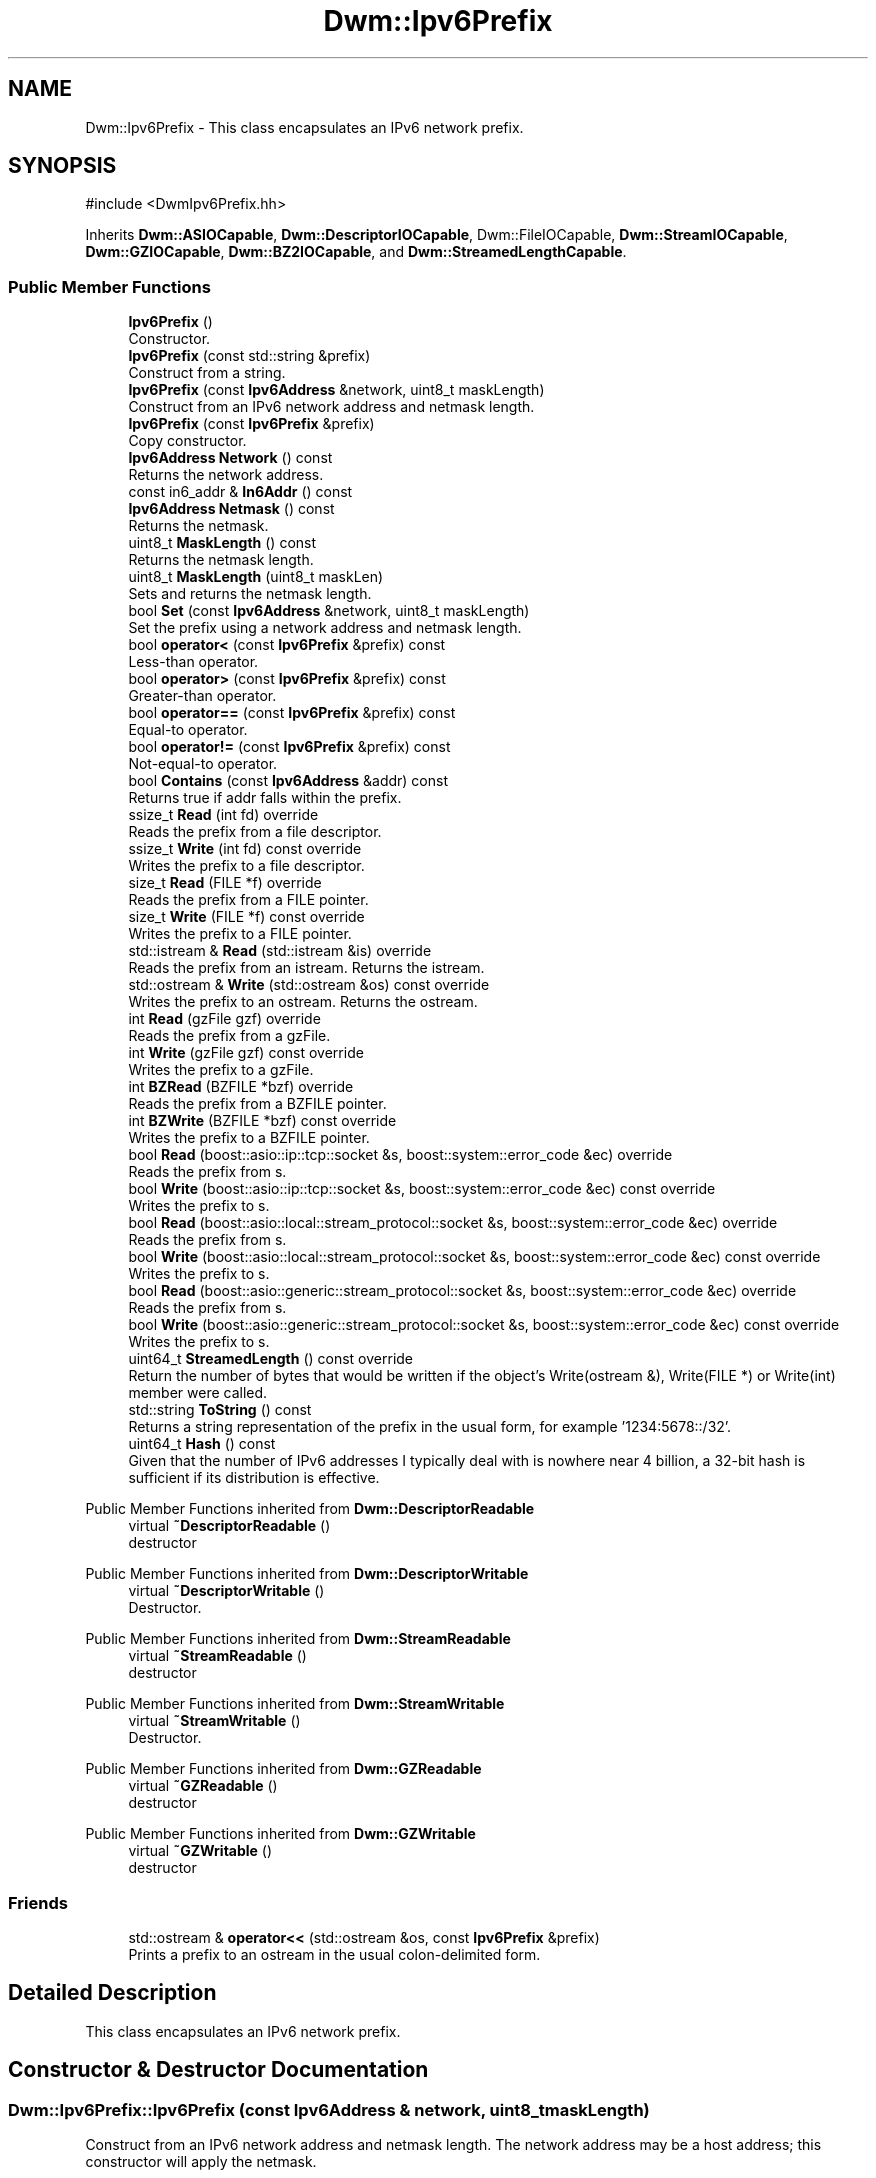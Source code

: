 .TH "Dwm::Ipv6Prefix" 3 "libDwm-0.0.20240716" \" -*- nroff -*-
.ad l
.nh
.SH NAME
Dwm::Ipv6Prefix \- This class encapsulates an IPv6 network prefix\&.  

.SH SYNOPSIS
.br
.PP
.PP
\fR#include <DwmIpv6Prefix\&.hh>\fP
.PP
Inherits \fBDwm::ASIOCapable\fP, \fBDwm::DescriptorIOCapable\fP, Dwm::FileIOCapable, \fBDwm::StreamIOCapable\fP, \fBDwm::GZIOCapable\fP, \fBDwm::BZ2IOCapable\fP, and \fBDwm::StreamedLengthCapable\fP\&.
.SS "Public Member Functions"

.in +1c
.ti -1c
.RI "\fBIpv6Prefix\fP ()"
.br
.RI "Constructor\&. "
.ti -1c
.RI "\fBIpv6Prefix\fP (const std::string &prefix)"
.br
.RI "Construct from a string\&. "
.ti -1c
.RI "\fBIpv6Prefix\fP (const \fBIpv6Address\fP &network, uint8_t maskLength)"
.br
.RI "Construct from an IPv6 network address and netmask length\&. "
.ti -1c
.RI "\fBIpv6Prefix\fP (const \fBIpv6Prefix\fP &prefix)"
.br
.RI "Copy constructor\&. "
.ti -1c
.RI "\fBIpv6Address\fP \fBNetwork\fP () const"
.br
.RI "Returns the network address\&. "
.ti -1c
.RI "const in6_addr & \fBIn6Addr\fP () const"
.br
.ti -1c
.RI "\fBIpv6Address\fP \fBNetmask\fP () const"
.br
.RI "Returns the netmask\&. "
.ti -1c
.RI "uint8_t \fBMaskLength\fP () const"
.br
.RI "Returns the netmask length\&. "
.ti -1c
.RI "uint8_t \fBMaskLength\fP (uint8_t maskLen)"
.br
.RI "Sets and returns the netmask length\&. "
.ti -1c
.RI "bool \fBSet\fP (const \fBIpv6Address\fP &network, uint8_t maskLength)"
.br
.RI "Set the prefix using a network address and netmask length\&. "
.ti -1c
.RI "bool \fBoperator<\fP (const \fBIpv6Prefix\fP &prefix) const"
.br
.RI "Less-than operator\&. "
.ti -1c
.RI "bool \fBoperator>\fP (const \fBIpv6Prefix\fP &prefix) const"
.br
.RI "Greater-than operator\&. "
.ti -1c
.RI "bool \fBoperator==\fP (const \fBIpv6Prefix\fP &prefix) const"
.br
.RI "Equal-to operator\&. "
.ti -1c
.RI "bool \fBoperator!=\fP (const \fBIpv6Prefix\fP &prefix) const"
.br
.RI "Not-equal-to operator\&. "
.ti -1c
.RI "bool \fBContains\fP (const \fBIpv6Address\fP &addr) const"
.br
.RI "Returns true if \fRaddr\fP falls within the prefix\&. "
.ti -1c
.RI "ssize_t \fBRead\fP (int fd) override"
.br
.RI "Reads the prefix from a file descriptor\&. "
.ti -1c
.RI "ssize_t \fBWrite\fP (int fd) const override"
.br
.RI "Writes the prefix to a file descriptor\&. "
.ti -1c
.RI "size_t \fBRead\fP (FILE *f) override"
.br
.RI "Reads the prefix from a FILE pointer\&. "
.ti -1c
.RI "size_t \fBWrite\fP (FILE *f) const override"
.br
.RI "Writes the prefix to a FILE pointer\&. "
.ti -1c
.RI "std::istream & \fBRead\fP (std::istream &is) override"
.br
.RI "Reads the prefix from an istream\&. Returns the istream\&. "
.ti -1c
.RI "std::ostream & \fBWrite\fP (std::ostream &os) const override"
.br
.RI "Writes the prefix to an ostream\&. Returns the ostream\&. "
.ti -1c
.RI "int \fBRead\fP (gzFile gzf) override"
.br
.RI "Reads the prefix from a gzFile\&. "
.ti -1c
.RI "int \fBWrite\fP (gzFile gzf) const override"
.br
.RI "Writes the prefix to a gzFile\&. "
.ti -1c
.RI "int \fBBZRead\fP (BZFILE *bzf) override"
.br
.RI "Reads the prefix from a BZFILE pointer\&. "
.ti -1c
.RI "int \fBBZWrite\fP (BZFILE *bzf) const override"
.br
.RI "Writes the prefix to a BZFILE pointer\&. "
.ti -1c
.RI "bool \fBRead\fP (boost::asio::ip::tcp::socket &s, boost::system::error_code &ec) override"
.br
.RI "Reads the prefix from \fRs\fP\&. "
.ti -1c
.RI "bool \fBWrite\fP (boost::asio::ip::tcp::socket &s, boost::system::error_code &ec) const override"
.br
.RI "Writes the prefix to \fRs\fP\&. "
.ti -1c
.RI "bool \fBRead\fP (boost::asio::local::stream_protocol::socket &s, boost::system::error_code &ec) override"
.br
.RI "Reads the prefix from \fRs\fP\&. "
.ti -1c
.RI "bool \fBWrite\fP (boost::asio::local::stream_protocol::socket &s, boost::system::error_code &ec) const override"
.br
.RI "Writes the prefix to \fRs\fP\&. "
.ti -1c
.RI "bool \fBRead\fP (boost::asio::generic::stream_protocol::socket &s, boost::system::error_code &ec) override"
.br
.RI "Reads the prefix from \fRs\fP\&. "
.ti -1c
.RI "bool \fBWrite\fP (boost::asio::generic::stream_protocol::socket &s, boost::system::error_code &ec) const override"
.br
.RI "Writes the prefix to \fRs\fP\&. "
.ti -1c
.RI "uint64_t \fBStreamedLength\fP () const override"
.br
.RI "Return the number of bytes that would be written if the object's Write(ostream &), Write(FILE *) or Write(int) member were called\&. "
.ti -1c
.RI "std::string \fBToString\fP () const"
.br
.RI "Returns a string representation of the prefix in the usual form, for example '1234:5678::/32'\&. "
.ti -1c
.RI "uint64_t \fBHash\fP () const"
.br
.RI "Given that the number of IPv6 addresses I typically deal with is nowhere near 4 billion, a 32-bit hash is sufficient if its distribution is effective\&. "
.in -1c

Public Member Functions inherited from \fBDwm::DescriptorReadable\fP
.in +1c
.ti -1c
.RI "virtual \fB~DescriptorReadable\fP ()"
.br
.RI "destructor "
.in -1c

Public Member Functions inherited from \fBDwm::DescriptorWritable\fP
.in +1c
.ti -1c
.RI "virtual \fB~DescriptorWritable\fP ()"
.br
.RI "Destructor\&. "
.in -1c

Public Member Functions inherited from \fBDwm::StreamReadable\fP
.in +1c
.ti -1c
.RI "virtual \fB~StreamReadable\fP ()"
.br
.RI "destructor "
.in -1c

Public Member Functions inherited from \fBDwm::StreamWritable\fP
.in +1c
.ti -1c
.RI "virtual \fB~StreamWritable\fP ()"
.br
.RI "Destructor\&. "
.in -1c

Public Member Functions inherited from \fBDwm::GZReadable\fP
.in +1c
.ti -1c
.RI "virtual \fB~GZReadable\fP ()"
.br
.RI "destructor "
.in -1c

Public Member Functions inherited from \fBDwm::GZWritable\fP
.in +1c
.ti -1c
.RI "virtual \fB~GZWritable\fP ()"
.br
.RI "destructor "
.in -1c
.SS "Friends"

.in +1c
.ti -1c
.RI "std::ostream & \fBoperator<<\fP (std::ostream &os, const \fBIpv6Prefix\fP &prefix)"
.br
.RI "Prints a prefix to an ostream in the usual colon-delimited form\&. "
.in -1c
.SH "Detailed Description"
.PP 
This class encapsulates an IPv6 network prefix\&. 
.SH "Constructor & Destructor Documentation"
.PP 
.SS "Dwm::Ipv6Prefix::Ipv6Prefix (const \fBIpv6Address\fP & network, uint8_t maskLength)"

.PP
Construct from an IPv6 network address and netmask length\&. The network address may be a host address; this constructor will apply the netmask\&. 
.SH "Member Function Documentation"
.PP 
.SS "int Dwm::Ipv6Prefix::BZRead (BZFILE * bzf)\fR [override]\fP, \fR [virtual]\fP"

.PP
Reads the prefix from a BZFILE pointer\&. 
.PP
Implements \fBDwm::BZ2Readable\fP\&.
.SS "int Dwm::Ipv6Prefix::BZWrite (BZFILE * bzf) const\fR [override]\fP, \fR [virtual]\fP"

.PP
Writes the prefix to a BZFILE pointer\&. 
.PP
Implements \fBDwm::BZ2Writable\fP\&.
.SS "uint64_t Dwm::Ipv6Prefix::Hash () const\fR [inline]\fP"

.PP
Given that the number of IPv6 addresses I typically deal with is nowhere near 4 billion, a 32-bit hash is sufficient if its distribution is effective\&. And it's faster on small 32-bit platforms\&. Hence I'm currently using XXH32(), and only on the non-zero bytes of the address\&. Yes, that means I'll have collisions for some prefixes but it's a small (near 0) number in my usage\&. I'm looking for average speed here\&. 
.SS "bool Dwm::Ipv6Prefix::Read (boost::asio::generic::stream_protocol::socket & s, boost::system::error_code & ec)\fR [override]\fP, \fR [virtual]\fP"

.PP
Reads the prefix from \fRs\fP\&. Returns true on success, false on failure\&. 
.PP
Implements \fBDwm::ASIOReadable\fP\&.
.SS "bool Dwm::Ipv6Prefix::Read (boost::asio::ip::tcp::socket & s, boost::system::error_code & ec)\fR [override]\fP, \fR [virtual]\fP"

.PP
Reads the prefix from \fRs\fP\&. Returns true on success, false on failure\&. 
.PP
Implements \fBDwm::ASIOReadable\fP\&.
.SS "bool Dwm::Ipv6Prefix::Read (boost::asio::local::stream_protocol::socket & s, boost::system::error_code & ec)\fR [override]\fP, \fR [virtual]\fP"

.PP
Reads the prefix from \fRs\fP\&. Returns true on success, false on failure\&. 
.PP
Implements \fBDwm::ASIOReadable\fP\&.
.SS "size_t Dwm::Ipv6Prefix::Read (FILE * f)\fR [override]\fP, \fR [virtual]\fP"

.PP
Reads the prefix from a FILE pointer\&. Returns 1 on success, 0 on failure\&. 
.PP
Implements \fBDwm::FileReadable\fP\&.
.SS "int Dwm::Ipv6Prefix::Read (gzFile gzf)\fR [override]\fP, \fR [virtual]\fP"

.PP
Reads the prefix from a gzFile\&. 
.PP
Implements \fBDwm::GZReadable\fP\&.
.SS "ssize_t Dwm::Ipv6Prefix::Read (int fd)\fR [override]\fP, \fR [virtual]\fP"

.PP
Reads the prefix from a file descriptor\&. 
.PP
Implements \fBDwm::DescriptorReadable\fP\&.
.SS "std::istream & Dwm::Ipv6Prefix::Read (std::istream & is)\fR [override]\fP, \fR [virtual]\fP"

.PP
Reads the prefix from an istream\&. Returns the istream\&. 
.PP
Implements \fBDwm::StreamReadable\fP\&.
.SS "bool Dwm::Ipv6Prefix::Set (const \fBIpv6Address\fP & network, uint8_t maskLength)"

.PP
Set the prefix using a network address and netmask length\&. Returns true on success, false on failure\&. 
.SS "uint64_t Dwm::Ipv6Prefix::StreamedLength () const\fR [inline]\fP, \fR [override]\fP, \fR [virtual]\fP"

.PP
Return the number of bytes that would be written if the object's Write(ostream &), Write(FILE *) or Write(int) member were called\&. These members would be inherited from \fBStreamWritable\fP, \fBFileWritable\fP or \fBDescriptorWritable\fP, respectively\&. 
.PP
Implements \fBDwm::StreamedLengthCapable\fP\&.
.SS "bool Dwm::Ipv6Prefix::Write (boost::asio::generic::stream_protocol::socket & s, boost::system::error_code & ec) const\fR [override]\fP, \fR [virtual]\fP"

.PP
Writes the prefix to \fRs\fP\&. Returns true on success, false on failure\&. 
.PP
Implements \fBDwm::ASIOWritable\fP\&.
.SS "bool Dwm::Ipv6Prefix::Write (boost::asio::ip::tcp::socket & s, boost::system::error_code & ec) const\fR [override]\fP, \fR [virtual]\fP"

.PP
Writes the prefix to \fRs\fP\&. Returns true on success, false on failure\&. 
.PP
Implements \fBDwm::ASIOWritable\fP\&.
.SS "bool Dwm::Ipv6Prefix::Write (boost::asio::local::stream_protocol::socket & s, boost::system::error_code & ec) const\fR [override]\fP, \fR [virtual]\fP"

.PP
Writes the prefix to \fRs\fP\&. Returns true on success, false on failure\&. 
.PP
Implements \fBDwm::ASIOWritable\fP\&.
.SS "size_t Dwm::Ipv6Prefix::Write (FILE * f) const\fR [override]\fP, \fR [virtual]\fP"

.PP
Writes the prefix to a FILE pointer\&. Returns 1 on success, 0 on failure\&. 
.PP
Implements \fBDwm::FileWritable\fP\&.
.SS "int Dwm::Ipv6Prefix::Write (gzFile gzf) const\fR [override]\fP, \fR [virtual]\fP"

.PP
Writes the prefix to a gzFile\&. 
.PP
Implements \fBDwm::GZWritable\fP\&.
.SS "ssize_t Dwm::Ipv6Prefix::Write (int fd) const\fR [override]\fP, \fR [virtual]\fP"

.PP
Writes the prefix to a file descriptor\&. 
.PP
Implements \fBDwm::DescriptorWritable\fP\&.
.SS "std::ostream & Dwm::Ipv6Prefix::Write (std::ostream & os) const\fR [override]\fP, \fR [virtual]\fP"

.PP
Writes the prefix to an ostream\&. Returns the ostream\&. 
.PP
Implements \fBDwm::StreamWritable\fP\&.

.SH "Author"
.PP 
Generated automatically by Doxygen for libDwm-0\&.0\&.20240716 from the source code\&.
